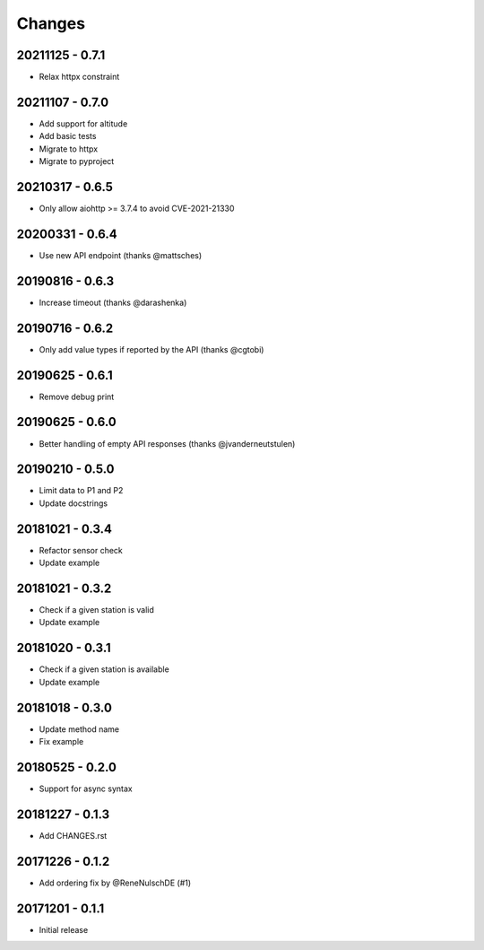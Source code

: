 Changes
=======

20211125 - 0.7.1
----------------

- Relax httpx constraint

20211107 - 0.7.0
----------------

- Add support for altitude
- Add basic tests
- Migrate to httpx
- Migrate to pyproject

20210317 - 0.6.5
----------------

- Only allow aiohttp >= 3.7.4 to avoid CVE-2021-21330

20200331 - 0.6.4
----------------

- Use new API endpoint (thanks @mattsches)

20190816 - 0.6.3
----------------

- Increase timeout (thanks @darashenka)

20190716 - 0.6.2
----------------

- Only add value types if reported by the API (thanks @cgtobi)

20190625 - 0.6.1
----------------

- Remove debug print

20190625 - 0.6.0
----------------

- Better handling of empty API responses (thanks @jvanderneutstulen)

20190210 - 0.5.0
----------------

- Limit data to P1 and P2
- Update docstrings

20181021 - 0.3.4
----------------

- Refactor sensor check
- Update example

20181021 - 0.3.2
----------------

- Check if a given station is valid
- Update example


20181020 - 0.3.1
----------------

- Check if a given station is available
- Update example

20181018 - 0.3.0
----------------

- Update method name
- Fix example


20180525 - 0.2.0
----------------

- Support for async syntax


20181227 - 0.1.3
----------------
- Add CHANGES.rst


20171226 - 0.1.2
----------------
- Add ordering fix by @ReneNulschDE (#1)


20171201 - 0.1.1
----------------
- Initial release
